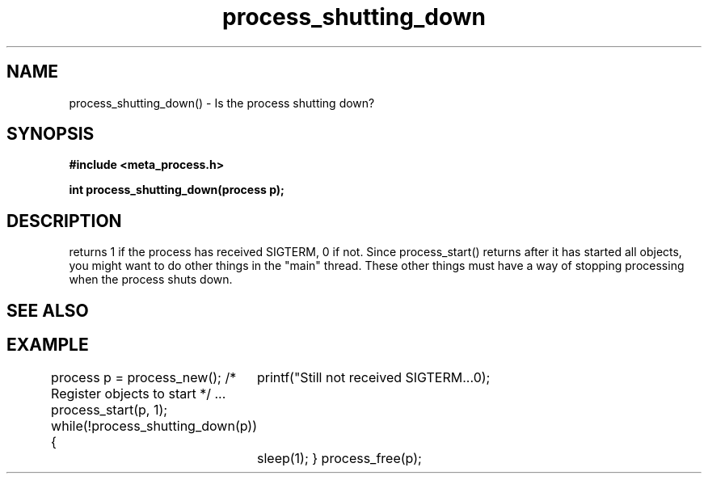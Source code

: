.TH process_shutting_down 3 2016-01-30 "" "The Meta C Library"
.SH NAME
process_shutting_down() \- Is the process shutting down?
.SH SYNOPSIS
.B #include <meta_process.h>
.sp
.BI "int process_shutting_down(process p);

.SH DESCRIPTION
.Nm
returns 1 if the process has received SIGTERM, 0 if not.
Since process_start() returns after it has started all objects,
you might want to do other things in the "main" thread. These other
things must have a way of stopping processing when the process 
shuts down.
.SH SEE ALSO
.Xr process_wait_for_shutdown 3
.SH EXAMPLE
.Bd -literal
process p = process_new();
/* Register objects to start */
\&...
process_start(p, 1);
while(!process_shutting_down(p)) {
	printf("Still not received SIGTERM...\n");
	sleep(1);
}
process_free(p);
.Ed
